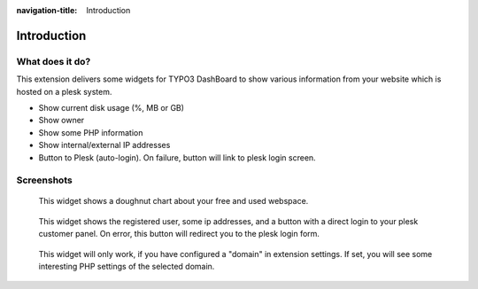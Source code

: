 :navigation-title: Introduction

..  _introduction:

============
Introduction
============

..  _what-it-does:

What does it do?
================

This extension delivers some widgets for TYPO3 DashBoard to show various
information from your website which is hosted on a plesk system.

*   Show current disk usage (%, MB or GB)
*   Show owner
*   Show some PHP information
*   Show internal/external IP addresses
*   Button to Plesk (auto-login). On failure, button will link to plesk
    login screen.

..  _screenshots:

Screenshots
===========

..  figure:: /Images/PleskWebspace.png
    :alt: DashBoard Widget showing free and used webspace
    :class: with-shadow

    This widget shows a doughnut chart about your free and used webspace.

..  figure:: /Images/PleskServerInformation.png
    :alt: DashBoard Widget showing server information
    :class: with-shadow

    This widget shows the registered user, some ip addresses, and a button
    with a direct login to your plesk customer panel. On error, this button
    will redirect you to the plesk login form.

..  figure:: /Images/PleskPhpSettings.png
    :alt: DashBoard Widget showing PHP settings of a specific domain
    :class: with-shadow

    This widget will only work, if you have configured a "domain" in extension
    settings. If set, you will see some interesting PHP settings of the
    selected domain.
